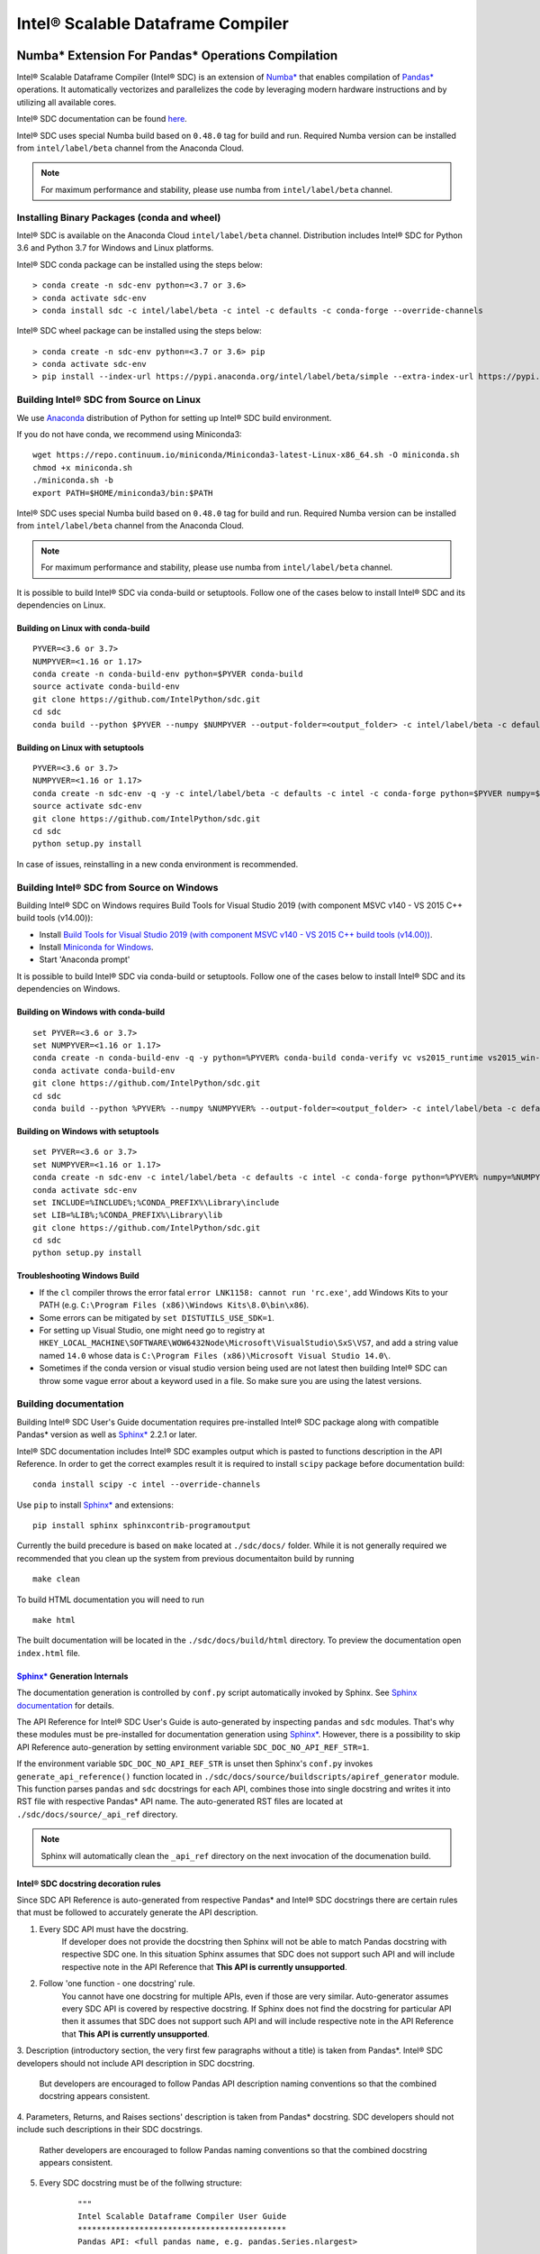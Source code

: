 **********************************
Intel® Scalable Dataframe Compiler
**********************************

.. image:: https://travis-ci.com/IntelPython/sdc.svg?branch=master
    :target: https://travis-ci.com/IntelPython/sdc
    :alt: Travis CI

.. image:: https://dev.azure.com/IntelPython/HPAT/_apis/build/status/IntelPython.sdc?branchName=master
    :target: https://dev.azure.com/IntelPython/HPAT/_build/latest?definitionId=2&branchName=master
    :alt: Azure Pipelines

.. _Numba*: https://numba.pydata.org/
.. _Pandas*: https://pandas.pydata.org/
.. _Sphinx*: https://www.sphinx-doc.org/

Numba* Extension For Pandas* Operations Compilation
###################################################

Intel® Scalable Dataframe Compiler (Intel® SDC) is an extension of `Numba*`_
that enables compilation of `Pandas*`_ operations. It automatically vectorizes and parallelizes
the code by leveraging modern hardware instructions and by utilizing all available cores.

Intel® SDC documentation can be found `here <https://intelpython.github.io/sdc-doc/>`_.

Intel® SDC uses special Numba build based on ``0.48.0`` tag for build and run.
Required Numba version can be installed from ``intel/label/beta`` channel from the Anaconda Cloud.

.. note::
    For maximum performance and stability, please use numba from ``intel/label/beta`` channel.

Installing Binary Packages (conda and wheel)
--------------------------------------------

Intel® SDC is available on the Anaconda Cloud ``intel/label/beta`` channel.
Distribution includes Intel® SDC for Python 3.6 and Python 3.7 for Windows and Linux platforms.

Intel® SDC conda package can be installed using the steps below::

    > conda create -n sdc-env python=<3.7 or 3.6>
    > conda activate sdc-env
    > conda install sdc -c intel/label/beta -c intel -c defaults -c conda-forge --override-channels

Intel® SDC wheel package can be installed using the steps below::

    > conda create -n sdc-env python=<3.7 or 3.6> pip
    > conda activate sdc-env
    > pip install --index-url https://pypi.anaconda.org/intel/label/beta/simple --extra-index-url https://pypi.anaconda.org/intel/simple --extra-index-url https://pypi.org/simple sdc


Building Intel® SDC from Source on Linux
----------------------------------------

We use `Anaconda <https://www.anaconda.com/download/>`_ distribution of
Python for setting up Intel® SDC build environment.

If you do not have conda, we recommend using Miniconda3::

    wget https://repo.continuum.io/miniconda/Miniconda3-latest-Linux-x86_64.sh -O miniconda.sh
    chmod +x miniconda.sh
    ./miniconda.sh -b
    export PATH=$HOME/miniconda3/bin:$PATH

Intel® SDC uses special Numba build based on ``0.48.0`` tag for build and run.
Required Numba version can be installed from ``intel/label/beta`` channel from the Anaconda Cloud.

.. note::
    For maximum performance and stability, please use numba from ``intel/label/beta`` channel.

It is possible to build Intel® SDC via conda-build or setuptools. Follow one of the
cases below to install Intel® SDC and its dependencies on Linux.

Building on Linux with conda-build
~~~~~~~~~~~~~~~~~~~~~~~~~~~~~~~~~~
::

    PYVER=<3.6 or 3.7>
    NUMPYVER=<1.16 or 1.17>
    conda create -n conda-build-env python=$PYVER conda-build
    source activate conda-build-env
    git clone https://github.com/IntelPython/sdc.git
    cd sdc
    conda build --python $PYVER --numpy $NUMPYVER --output-folder=<output_folder> -c intel/label/beta -c defaults -c intel -c conda-forge --override-channels buildscripts/sdc-conda-recipe

Building on Linux with setuptools
~~~~~~~~~~~~~~~~~~~~~~~~~~~~~~~~~
::

    PYVER=<3.6 or 3.7>
    NUMPYVER=<1.16 or 1.17>
    conda create -n sdc-env -q -y -c intel/label/beta -c defaults -c intel -c conda-forge python=$PYVER numpy=$NUMPYVER numba=0.48.0 pandas=0.25.3 scipy pyarrow=0.15.1 gcc_linux-64 gxx_linux-64
    source activate sdc-env
    git clone https://github.com/IntelPython/sdc.git
    cd sdc
    python setup.py install

In case of issues, reinstalling in a new conda environment is recommended.

Building Intel® SDC from Source on Windows
------------------------------------------

Building Intel® SDC on Windows requires Build Tools for Visual Studio 2019 (with component MSVC v140 - VS 2015 C++ build tools (v14.00)):

* Install `Build Tools for Visual Studio 2019 (with component MSVC v140 - VS 2015 C++ build tools (v14.00)) <https://visualstudio.microsoft.com/downloads/#build-tools-for-visual-studio-2019>`_.
* Install `Miniconda for Windows <https://repo.continuum.io/miniconda/Miniconda3-latest-Windows-x86_64.exe>`_.
* Start 'Anaconda prompt'

It is possible to build Intel® SDC via conda-build or setuptools. Follow one of the
cases below to install Intel® SDC and its dependencies on Windows.

Building on Windows with conda-build
~~~~~~~~~~~~~~~~~~~~~~~~~~~~~~~~~~~~
::

    set PYVER=<3.6 or 3.7>
    set NUMPYVER=<1.16 or 1.17>
    conda create -n conda-build-env -q -y python=%PYVER% conda-build conda-verify vc vs2015_runtime vs2015_win-64
    conda activate conda-build-env
    git clone https://github.com/IntelPython/sdc.git
    cd sdc
    conda build --python %PYVER% --numpy %NUMPYVER% --output-folder=<output_folder> -c intel/label/beta -c defaults -c intel -c conda-forge --override-channels buildscripts\sdc-conda-recipe

Building on Windows with setuptools
~~~~~~~~~~~~~~~~~~~~~~~~~~~~~~~~~~~
::

    set PYVER=<3.6 or 3.7>
    set NUMPYVER=<1.16 or 1.17>
    conda create -n sdc-env -c intel/label/beta -c defaults -c intel -c conda-forge python=%PYVER% numpy=%NUMPYVER% numba=0.48.0 pandas=0.25.3 scipy pyarrow=0.15.1
    conda activate sdc-env
    set INCLUDE=%INCLUDE%;%CONDA_PREFIX%\Library\include
    set LIB=%LIB%;%CONDA_PREFIX%\Library\lib
    git clone https://github.com/IntelPython/sdc.git
    cd sdc
    python setup.py install

.. "C:\Program Files (x86)\Microsoft Visual Studio 14.0\VC\vcvarsall.bat" amd64

Troubleshooting Windows Build
~~~~~~~~~~~~~~~~~~~~~~~~~~~~~

* If the ``cl`` compiler throws the error fatal ``error LNK1158: cannot run 'rc.exe'``,
  add Windows Kits to your PATH (e.g. ``C:\Program Files (x86)\Windows Kits\8.0\bin\x86``).
* Some errors can be mitigated by ``set DISTUTILS_USE_SDK=1``.
* For setting up Visual Studio, one might need go to registry at
  ``HKEY_LOCAL_MACHINE\SOFTWARE\WOW6432Node\Microsoft\VisualStudio\SxS\VS7``,
  and add a string value named ``14.0`` whose data is ``C:\Program Files (x86)\Microsoft Visual Studio 14.0\``.
* Sometimes if the conda version or visual studio version being used are not latest then
  building Intel® SDC can throw some vague error about a keyword used in a file.
  So make sure you are using the latest versions.

Building documentation
----------------------

Building Intel® SDC User's Guide documentation requires pre-installed Intel® SDC package along with compatible Pandas* version as well as `Sphinx*`_ 2.2.1 or later.

Intel® SDC documentation includes Intel® SDC examples output which is pasted to functions description in the API Reference.
In order to get the correct examples result it is required to install ``scipy`` package before documentation build:
::

    conda install scipy -c intel --override-channels

Use ``pip`` to install `Sphinx*`_ and extensions:
::

    pip install sphinx sphinxcontrib-programoutput

Currently the build precedure is based on ``make`` located at ``./sdc/docs/`` folder. While it is not generally required we recommended that you clean up the system from previous documentaiton build by running
::

    make clean

To build HTML documentation you will need to run
::

    make html

The built documentation will be located in the ``./sdc/docs/build/html`` directory.
To preview the documentation open ``index.html`` file.

`Sphinx*`_ Generation Internals
~~~~~~~~~~~~~~~~~~~~~~~~~~~~

The documentation generation is controlled by ``conf.py`` script automatically invoked by Sphinx.
See `Sphinx documentation <http://www.sphinx-doc.org/en/master/usage/configuration.html>`_ for details.

The API Reference for Intel® SDC User's Guide is auto-generated by inspecting ``pandas`` and ``sdc`` modules. That's why these modules must be pre-installed for documentation generation using `Sphinx*`_. However, there is a possibility to skip API Reference auto-generation by setting environment variable ``SDC_DOC_NO_API_REF_STR=1``.

If the environment variable ``SDC_DOC_NO_API_REF_STR`` is unset then Sphinx's ``conf.py`` invokes ``generate_api_reference()`` function located in ``./sdc/docs/source/buildscripts/apiref_generator`` module. This function parses ``pandas`` and ``sdc`` docstrings for each API, combines those into single docstring and writes it into RST file with respective Pandas* API name. The auto-generated RST files are
located at ``./sdc/docs/source/_api_ref`` directory.

.. note::
    Sphinx will automatically clean the ``_api_ref`` directory on the next invocation of the documenation build.

Intel® SDC docstring decoration rules
~~~~~~~~~~~~~~~~~~~~~~~~~~~~~~~~~~~~~

Since SDC API Reference is auto-generated from respective Pandas* and Intel® SDC docstrings there are certain rules that must be
followed to accurately generate the API description.

1. Every SDC API must have the docstring.
    If developer does not provide the docstring then Sphinx will not be able to match Pandas docstring with respective SDC one. In this     situation Sphinx assumes that SDC does not support such API and will include respective note in the API Reference that
    **This API is currently unsupported**.

2. Follow 'one function - one docstring' rule.
    You cannot have one docstring for multiple APIs, even if those are very similar. Auto-generator assumes every SDC API is covered by
    respective docstring. If Sphinx does not find the docstring for particular API then it assumes that SDC does not support such API
    and will include respective note in the API Reference that **This API is currently unsupported**.

3. Description (introductory section, the very first few paragraphs without a title) is taken from Pandas*.
Intel® SDC developers should not include API description in SDC docstring.
    But developers are encouraged to follow Pandas API description naming conventions
    so that the combined docstring appears consistent.

4. Parameters, Returns, and Raises sections' description is taken from Pandas* docstring.
SDC developers should not include such descriptions in their SDC docstrings.
    Rather developers are encouraged to follow Pandas naming conventions
    so that the combined docstring appears consistent.

5. Every SDC docstring must be of the follwing structure:
    ::

        """
        Intel Scalable Dataframe Compiler User Guide
        ********************************************
        Pandas API: <full pandas name, e.g. pandas.Series.nlargest>

        <Intel® SDC specific sections>

        Intel Scalable Dataframe Compiler Developer Guide
        *************************************************
        <Developer's Guide specific sections>
        """

The first two lines must be the User Guide header. This is an indication to Sphinx that this section is intended for public API
and it will be combined with repsective Pandas API docstring.

Line 3 must specify what Pandas API this Intel® SDC docstring does correspond to. It must start with ``Pandas API:`` followed by
full Pandas API name that corresponds to this SDC docstring. Remember to include full name, for example, ``nlargest`` is not
sufficient for auto-generator to perform the match. The full name must be ``pandas.Series.nlargest``.

After User Guide sections in the docstring there can be another header indicating that the remaining part of the docstring belongs to
Developer's Guide and must not be included into User's Guide.

6. Examples, See Also, References sections are **NOT** taken from Pandas docstring. SDC developers are expected to complete these sections in SDC doctrings.
    This is so because respective Pandas sections are sometimes too Pandas specific and are not relevant to SDC. SDC developers have to
    rewrite those sections in Intel® SDC style. Do not forget about User Guide header and Pandas API name prior to adding SDC specific
    sections.

7. Examples section is mandatory for every SDC API. 'One API - at least one example' rule is applied.
    Examples are essential part of user experience and must accompany every API docstring.

8. Embed examples into Examples section from ``./sdc/examples``.
    Rather than writing example in the docstring (which is error-prone) embed relevant example scripts into the docstring. For example,
    here is an example how to embed example for ``pandas.Series.get()`` function into respective Intel® SDC docstring:

    ::

        """
        ...
        Examples
        --------
        .. literalinclude:: ../../../examples/series_getitem.py
           :language: python
           :lines: 27-
           :caption: Getting Pandas Series elements
           :name: ex_series_getitem

        .. code-block:: console

            > python ./series_getitem.py
            55

    In the above snapshot the script ``series_getitem.py`` is embedded into the docstring. ``:lines: 27-`` allows to skip lengthy
    copyright header of the file. ``:caption:`` provides meaningful description of the example. It is a good tone to have the caption
    for every example. ``:name:`` is the Sphinx name that allows referencing example from other parts of the documentation. It is a good
    tone to include this field. Please follow the naming convention ``ex_<example file name>`` for consistency.

    Accompany every example with the expected output using ``.. code-block:: console`` decorator.


        **Every Examples section must come with one or more examples illustrating all major variations of supported API parameter  combinations. It is highly recommended to illustrate SDC API limitations (e.g. unsupported parameters) in example script comments.**

9. See Also sections are highly encouraged.
    This is a good practice to include relevant references into the See Also section. Embedding references which are not directly
    related to the topic may be distructing if those appear across API description. A good style is to have a dedicated section for
    relevant topics.

    See Also section may include references to relevant SDC and Pandas as well as to external topics.

    A special form of See Also section is References to publications. Pandas documentation sometimes uses References section to refer to
    external projects. While it is not prohibited to use References section in SDC docstrings, it is better to combine all references
    under See Also umbrella.

10. Notes and Warnings must be decorated with ``.. note::`` and ``.. warning::`` respectively.
    Do not use
    ::
        Notes
        -----

        Warning
        -------

    Pay attention to indentation and required blank lines. Sphinx is very sensitive to that.

11. If SDC API does not support all variations of respective Pandas API then Limitations section is mandatory.
    While there is not specific guideline how Limitations section must be written, a good style is to follow Pandas Parameters section
    description style and naming conventions.

12. Before committing your code for public SDC API you are expected to:

    - have SDC docstring implemented;
    - have respective SDC examples implemented and tested
    - API Reference documentation generated and visually inspected. New warnings in the documentation build are not allowed.

Running unit tests
------------------
::
    # Scipy is required for tests
    conda install -y scipy

    python sdc/tests/gen_test_data.py
    python -m unittest

References
##########

Intel® SDC follows ideas and initial code base of High-Performance Analytics Toolkit (HPAT). These academic papers describe ideas and methods behind HPAT:

- `HPAT paper at ICS'17 <http://dl.acm.org/citation.cfm?id=3079099>`_
- `HPAT at HotOS'17 <http://dl.acm.org/citation.cfm?id=3103004>`_
- `HiFrames on arxiv <https://arxiv.org/abs/1704.02341>`_
